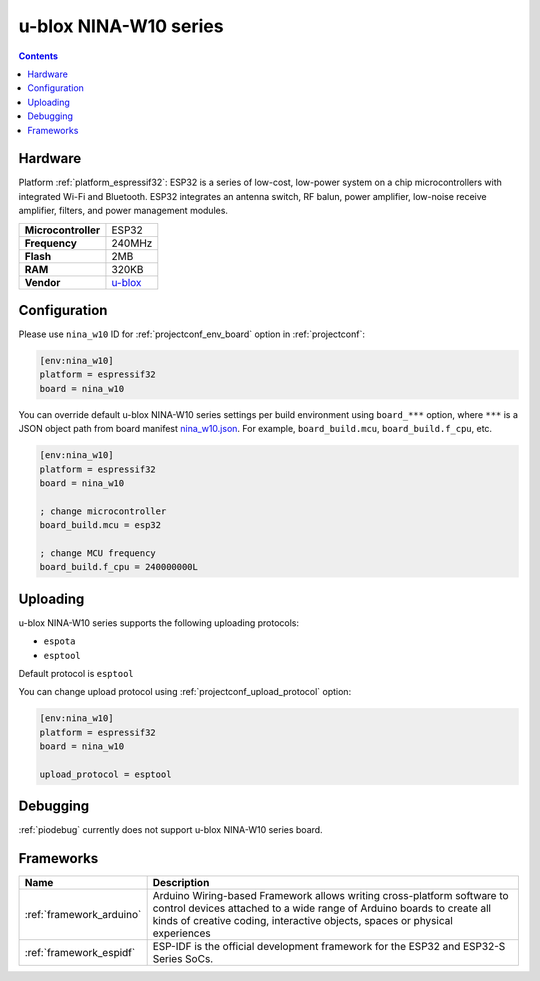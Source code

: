 ..  Copyright (c) 2014-present PlatformIO <contact@platformio.org>
    Licensed under the Apache License, Version 2.0 (the "License");
    you may not use this file except in compliance with the License.
    You may obtain a copy of the License at
       http://www.apache.org/licenses/LICENSE-2.0
    Unless required by applicable law or agreed to in writing, software
    distributed under the License is distributed on an "AS IS" BASIS,
    WITHOUT WARRANTIES OR CONDITIONS OF ANY KIND, either express or implied.
    See the License for the specific language governing permissions and
    limitations under the License.

.. _board_espressif32_nina_w10:

u-blox NINA-W10 series
======================

.. contents::

Hardware
--------

Platform :ref:`platform_espressif32`: ESP32 is a series of low-cost, low-power system on a chip microcontrollers with integrated Wi-Fi and Bluetooth. ESP32 integrates an antenna switch, RF balun, power amplifier, low-noise receive amplifier, filters, and power management modules.

.. list-table::

  * - **Microcontroller**
    - ESP32
  * - **Frequency**
    - 240MHz
  * - **Flash**
    - 2MB
  * - **RAM**
    - 320KB
  * - **Vendor**
    - `u-blox <https://www.u-blox.com/en/product/nina-w10-series?utm_source=platformio.org&utm_medium=docs>`__


Configuration
-------------

Please use ``nina_w10`` ID for :ref:`projectconf_env_board` option in :ref:`projectconf`:

.. code-block:: ini

  [env:nina_w10]
  platform = espressif32
  board = nina_w10

You can override default u-blox NINA-W10 series settings per build environment using
``board_***`` option, where ``***`` is a JSON object path from
board manifest `nina_w10.json <https://github.com/platformio/platform-espressif32/blob/master/boards/nina_w10.json>`_. For example,
``board_build.mcu``, ``board_build.f_cpu``, etc.

.. code-block:: ini

  [env:nina_w10]
  platform = espressif32
  board = nina_w10

  ; change microcontroller
  board_build.mcu = esp32

  ; change MCU frequency
  board_build.f_cpu = 240000000L


Uploading
---------
u-blox NINA-W10 series supports the following uploading protocols:

* ``espota``
* ``esptool``

Default protocol is ``esptool``

You can change upload protocol using :ref:`projectconf_upload_protocol` option:

.. code-block:: ini

  [env:nina_w10]
  platform = espressif32
  board = nina_w10

  upload_protocol = esptool

Debugging
---------
:ref:`piodebug` currently does not support u-blox NINA-W10 series board.

Frameworks
----------
.. list-table::
    :header-rows:  1

    * - Name
      - Description

    * - :ref:`framework_arduino`
      - Arduino Wiring-based Framework allows writing cross-platform software to control devices attached to a wide range of Arduino boards to create all kinds of creative coding, interactive objects, spaces or physical experiences

    * - :ref:`framework_espidf`
      - ESP-IDF is the official development framework for the ESP32 and ESP32-S Series SoCs.